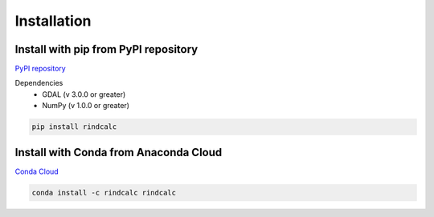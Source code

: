 **Installation**
=================
Install with pip from PyPI repository
-------------------------------------

`PyPI repository <https://pypi.org/project/rindcalc/>`_

Dependencies
 * GDAL (v 3.0.0 or greater)
 * NumPy (v 1.0.0 or greater)

.. code-block:: python

   pip install rindcalc

Install with Conda from Anaconda Cloud
--------------------------------------

`Conda Cloud <https://anaconda.org/rindcalc/rindcalc>`_

.. code-block:: python

   conda install -c rindcalc rindcalc